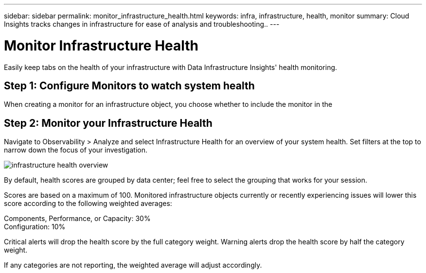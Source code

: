 ---
sidebar: sidebar
permalink: monitor_infrastructure_health.html
keywords: infra, infrastructure, health, monitor
summary: Cloud Insights tracks changes in infrastructure for ease of analysis and troubleshooting..
---

= Monitor Infrastructure Health
:hardbreaks:
:nofooter:
:icons: font
:linkattrs:
:imagesdir: ./media/

[.lead]
Easily keep tabs on the health of your infrastructure with Data Infrastructure Insights' health monitoring.

== Step 1: Configure Monitors to watch system health

When creating a monitor for an infrastructure object, you choose whether to include the monitor in the 

== Step 2: Monitor your Infrastructure Health

Navigate to Observability > Analyze and select Infrastructure Health for an overview of your system health. Set  filters at the top to narrow down the focus of your investigation.

image:infra_health_main_screen.png[infrastructure health overview]

By default, health scores are grouped by data center; feel free to select the grouping that works for your session.

Scores are based on a maximum of 100. Monitored infrastructure objects currently or recently experiencing issues will lower this score according to the following weighted averages:

Components, Performance, or Capacity: 30%
Configuration: 10%

Critical alerts will drop the health score by the full category weight. Warning alerts drop the health score by half the category weight.

If any categories are not reporting, the weighted average will adjust accordingly. 




